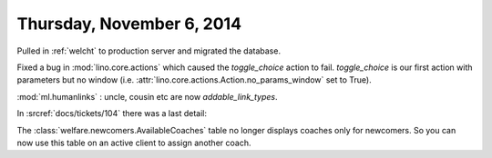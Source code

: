 ==========================
Thursday, November 6, 2014
==========================

Pulled in :ref:`welcht` to production server and migrated the database.

Fixed a bug in :mod:`lino.core.actions` which caused the
`toggle_choice` action to fail. `toggle_choice` is our first action
with parameters but no window (i.e. :attr:`lino.core.actions.Action.no_params_window`
set to True).

:mod:`ml.humanlinks` : uncle, cousin etc are now `addable_link_types`.

In :srcref:`docs/tickets/104` there was a last detail: 

The :class:`welfare.newcomers.AvailableCoaches` table no longer
displays coaches only for newcomers. So you can now use this table on
an active client to assign another coach.
